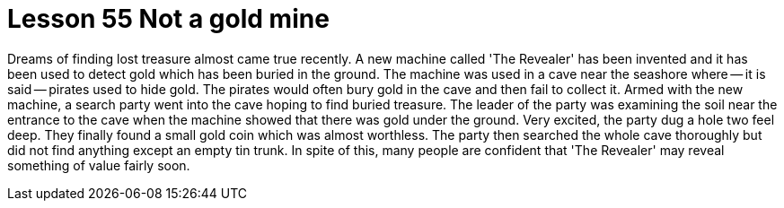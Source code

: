 = Lesson 55 Not a gold mine

Dreams of finding lost treasure almost came true recently. A new machine called 'The Revealer' has been invented and it has been used to detect gold which has been buried in the ground. The machine was used in a cave near the seashore where -- it is said -- pirates used to hide gold. The pirates would often bury gold in the cave and then fail to collect it. Armed with the new machine, a search party went into the cave hoping to find buried treasure. The leader of the party was examining the soil near the entrance to the cave when the machine showed that there was gold under the ground. Very excited, the party dug a hole two feel deep. They finally found a small gold coin which was almost worthless. The party then searched the whole cave thoroughly but did not find anything except an empty tin trunk. In spite of this, many people are confident that 'The Revealer' may reveal something of value fairly soon.